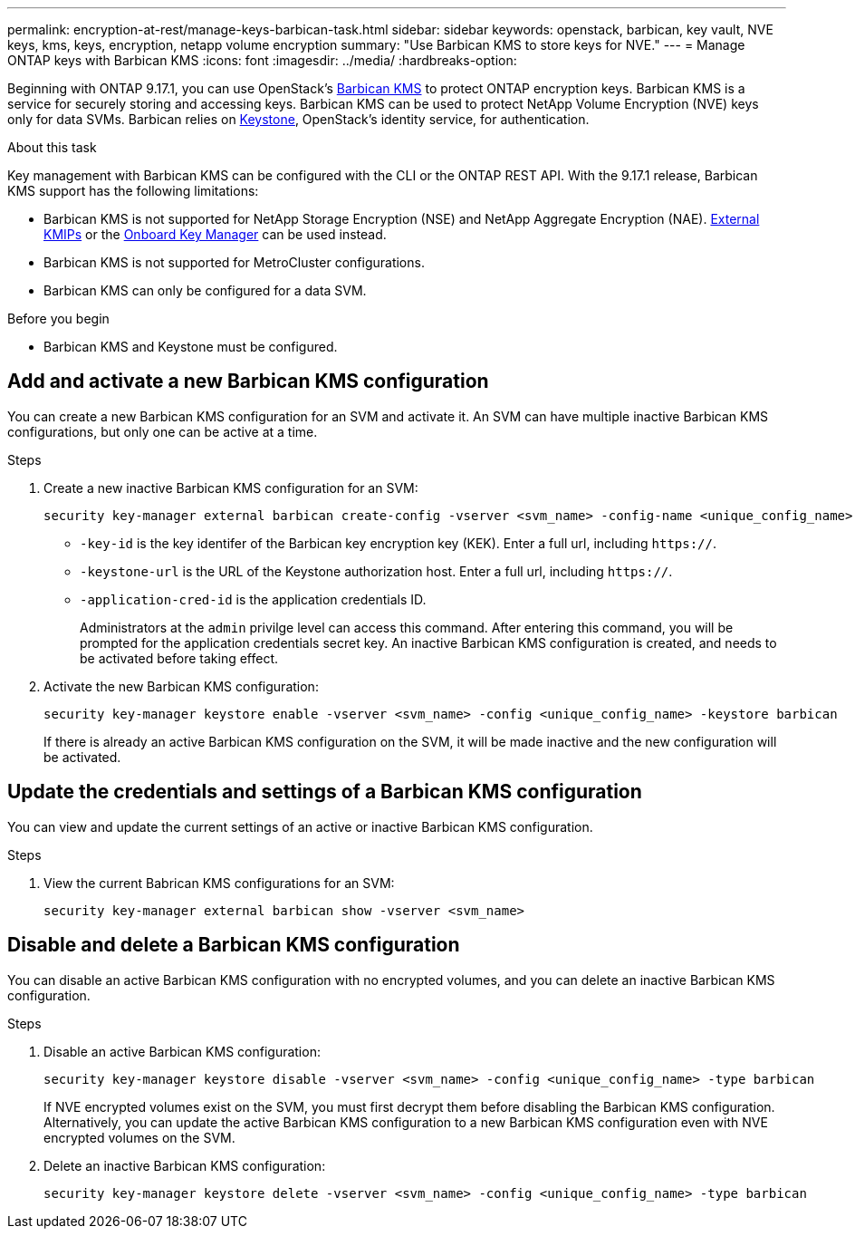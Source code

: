 ---
permalink: encryption-at-rest/manage-keys-barbican-task.html
sidebar: sidebar
keywords: openstack, barbican, key vault, NVE keys, kms, keys, encryption, netapp volume encryption
summary: "Use Barbican KMS to store keys for NVE."
---
= Manage ONTAP keys with Barbican KMS
:icons: font
:imagesdir: ../media/
:hardbreaks-option:

[.lead]
Beginning with ONTAP 9.17.1, you can use OpenStack's link:https://docs.openstack.org/barbican/latest/[Barbican KMS^] to protect ONTAP encryption keys. Barbican KMS is a service for securely storing and accessing keys. Barbican KMS can be used to protect NetApp Volume Encryption (NVE) keys only for data SVMs. Barbican relies on link:https://docs.openstack.org/keystone/latest/[Keystone^], OpenStack's identity service, for authentication.

.About this task
Key management with Barbican KMS can be configured with the CLI or the ONTAP REST API. With the 9.17.1 release, Barbican KMS support has the following limitations:

* Barbican KMS is not supported for NetApp Storage Encryption (NSE) and NetApp Aggregate Encryption (NAE). link:enable-external-key-management-96-later-nve-task.html[External KMIPs] or the link:enable-onboard-key-management-96-later-nve-task.html[Onboard Key Manager] can be used instead.
* Barbican KMS is not supported for MetroCluster configurations.
* Barbican KMS can only be configured for a data SVM.

.Before you begin
* Barbican KMS and Keystone must be configured.
//todo: more info on configuring Barbican KMS and Keystone

== Add and activate a new Barbican KMS configuration
You can create a new Barbican KMS configuration for an SVM and activate it. An SVM can have multiple inactive Barbican KMS configurations, but only one can be active at a time.

.Steps
. Create a new inactive Barbican KMS configuration for an SVM:
+
[source,cli]
----
security key-manager external barbican create-config -vserver <svm_name> -config-name <unique_config_name> -key-id <key_id> -keystone-url <keystone_url> application-cred-it <keystone_applications_credentials_id>
----
* `-key-id` is the key identifer of the Barbican key encryption key (KEK). Enter a full url, including `https://`.
* `-keystone-url` is the URL of the Keystone authorization host. Enter a full url, including `https://`.
* `-application-cred-id` is the application credentials ID.
+
Administrators at the `admin` privilge level can access this command. After entering this command, you will be prompted for the application credentials secret key. An inactive Barbican KMS configuration is created, and needs to be activated before taking effect.

. Activate the new Barbican KMS configuration:
+
[source,cli]
----
security key-manager keystore enable -vserver <svm_name> -config <unique_config_name> -keystore barbican
----
If there is already an active Barbican KMS configuration on the SVM, it will be made inactive and the new configuration will be activated.

== Update the credentials and settings of a Barbican KMS configuration
You can view and update the current settings of an active or inactive Barbican KMS configuration.

.Steps
. View the current Babrican KMS configurations for an SVM:
+
[source,cli]
----
security key-manager external barbican show -vserver <svm_name>
----


== Disable and delete a Barbican KMS configuration
You can disable an active Barbican KMS configuration with no encrypted volumes, and you can delete an inactive Barbican KMS configuration.

.Steps
. Disable an active Barbican KMS configuration:
+
[source,cli]
----
security key-manager keystore disable -vserver <svm_name> -config <unique_config_name> -type barbican
----
If NVE encrypted volumes exist on the SVM, you must first decrypt them before disabling the Barbican KMS configuration. Alternatively, you can update the active Barbican KMS configuration to a new Barbican KMS configuration even with NVE encrypted volumes on the SVM.
//todo: verify the procedure for disabling an active Barbican KMS configuration with encrypted volumes
. Delete an inactive Barbican KMS configuration:
+
[source,cli]
----
security key-manager keystore delete -vserver <svm_name> -config <unique_config_name> -type barbican
----

// 3-26-25 ONTAPDOC-2715